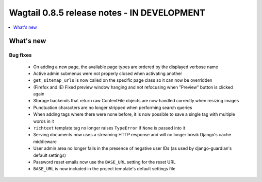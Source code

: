 ============================================
Wagtail 0.8.5 release notes - IN DEVELOPMENT
============================================

.. contents::
    :local:
    :depth: 1


What's new
==========

Bug fixes
~~~~~~~~~

 * On adding a new page, the available page types are ordered by the displayed verbose name
 * Active admin submenus were not properly closed when activating another
 * ``get_sitemap_urls`` is now called on the specific page class so it can now be overridden
 * (Firefox and IE) Fixed preview window hanging and not refocusing when "Preview" button is clicked again
 * Storage backends that return raw ContentFile objects are now handled correctly when resizing images
 * Punctuation characters are no longer stripped when performing search queries
 * When adding tags where there were none before, it is now possible to save a single tag with multiple words in it
 * ``richtext`` template tag no longer raises ``TypeError`` if ``None`` is passed into it
 * Serving documents now uses a streaming HTTP response and will no longer break Django's cache middleware
 * User admin area no longer fails in the presence of negative user IDs (as used by django-guardian's default settings)
 * Password reset emails now use the ``BASE_URL`` setting for the reset URL
 * ``BASE_URL`` is now included in the project template's default settings file

